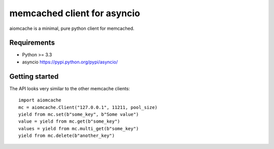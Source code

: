 memcached client for asyncio
============================

aiomcache is a minimal, pure python client for memcached.


Requirements
------------

- Python >= 3.3
- asyncio https://pypi.python.org/pypi/asyncio/


Getting started
---------------

The API looks very similar to the other memcache clients::

    import aiomcache
    mc = aiomcache.Client("127.0.0.1", 11211, pool_size)
    yield from mc.set(b"some_key", b"Some value")
    value = yield from mc.get(b"some_key")
    values = yield from mc.multi_get(b"some_key")
    yield from mc.delete(b"another_key")
